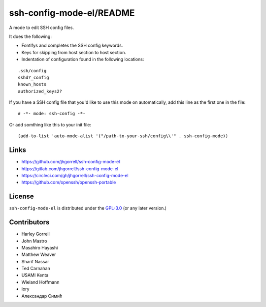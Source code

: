 ssh-config-mode-el/README
==================================================

.. image:: https://melpa.org/packages/ssh-config-mode-badge.svg
   :target: https://melpa.org/#/ssh-config-mode

.. image:: https://circleci.com/gh/jhgorrell/ssh-config-mode-el.svg?style=svg
   :target: https://circleci.com/gh/jhgorrell/ssh-config-mode-el
        
A mode to edit SSH config files.

It does the following:

- Fontifys and completes the SSH config keywords.
- Keys for skipping from host section to host section.
- Indentation of configuration found in the following locations:

::

    .ssh/config
    sshd?_config
    known_hosts
    authorized_keys2?

If you have a SSH config file that you'd like to use this
mode on automatically, add this line as the first one in the file:

::

    # -*- mode: ssh-config -*-

Or add somthing like this to your init file:

::

    (add-to-list 'auto-mode-alist '("/path-to-your-ssh/config\\'" . ssh-config-mode))

Links
----------------------------------------

- https://github.com/jhgorrell/ssh-config-mode-el
- https://gitlab.com/jhgorrell/ssh-config-mode-el
- https://circleci.com/gh/jhgorrell/ssh-config-mode-el
- https://github.com/openssh/openssh-portable


License
----------------------------------------

``ssh-config-mode-el`` is distributed under the
`GPL-3.0 <https://www.gnu.org/licenses/gpl-3.0.txt>`_
(or any later version.)

Contributors
--------------------------------------------------

- Harley Gorrell
- John Mastro
- Masahiro Hayashi
- Matthew Weaver
- Sharif Nassar
- Ted Carnahan
- USAMI Kenta
- Wieland Hoffmann
- iory
- Александар Симић

